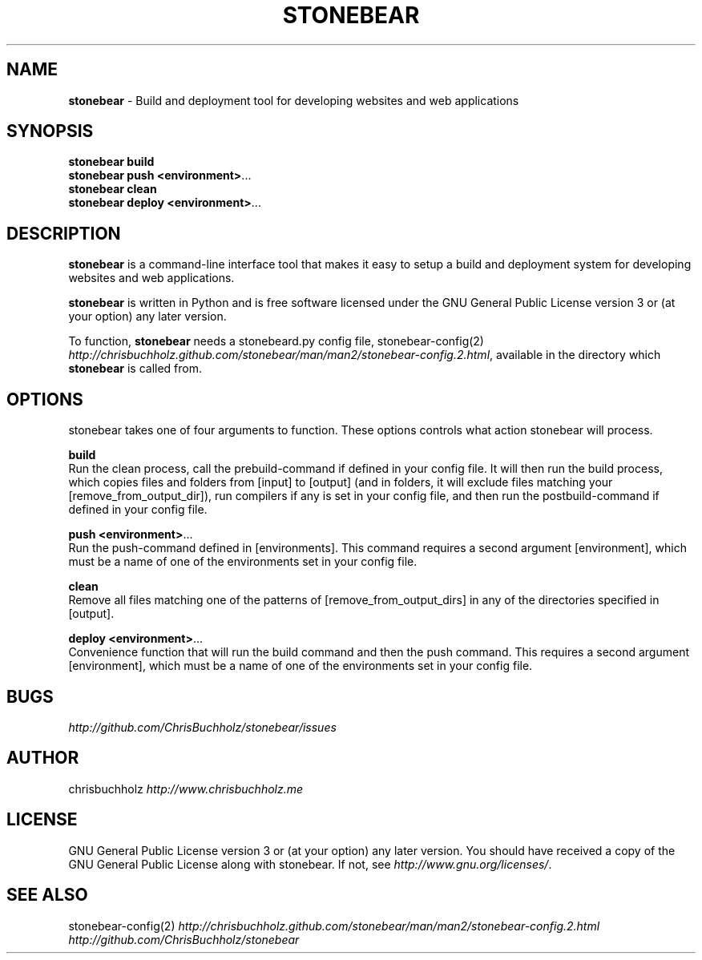 .\" generated with Ronn/v0.7.3
.\" http://github.com/rtomayko/ronn/tree/0.7.3
.
.TH "STONEBEAR" "1" "September 2011" "stonebear 0.1" "stonebear manual"
.
.SH "NAME"
\fBstonebear\fR \- Build and deployment tool for developing websites and web applications
.
.SH "SYNOPSIS"
\fBstonebear build\fR
.
.br
\fBstonebear push <environment>\fR\.\.\.
.
.br
\fBstonebear clean\fR
.
.br
\fBstonebear deploy <environment>\fR\.\.\.
.
.SH "DESCRIPTION"
\fBstonebear\fR is a command\-line interface tool that makes it easy to setup a build and deployment system for developing websites and web applications\.
.
.P
\fBstonebear\fR is written in Python and is free software licensed under the GNU General Public License version 3 or (at your option) any later version\.
.
.P
To function, \fBstonebear\fR needs a stonebeard\.py config file, stonebear\-config(2) \fIhttp://chrisbuchholz\.github\.com/stonebear/man/man2/stonebear\-config\.2\.html\fR, available in the directory which \fBstonebear\fR is called from\.
.
.SH "OPTIONS"
stonebear takes one of four arguments to function\. These options controls what action stonebear will process\.
.
.P
\fBbuild\fR
.
.br
Run the clean process, call the prebuild\-command if defined in your config file\. It will then run the build process, which copies files and folders from [input] to [output] (and in folders, it will exclude files matching your [remove_from_output_dir]), run compilers if any is set in your config file, and then run the postbuild\-command if defined in your config file\.
.
.P
\fBpush <environment>\fR\.\.\.
.
.br
Run the push\-command defined in [environments]\. This command requires a second argument [environment], which must be a name of one of the environments set in your config file\.
.
.P
\fBclean\fR
.
.br
Remove all files matching one of the patterns of [remove_from_output_dirs] in any of the directories specified in [output]\.
.
.P
\fBdeploy <environment>\fR\.\.\.
.
.br
Convenience function that will run the build command and then the push command\. This requires a second argument [environment], which must be a name of one of the environments set in your config file\.
.
.SH "BUGS"
\fIhttp://github\.com/ChrisBuchholz/stonebear/issues\fR
.
.SH "AUTHOR"
chrisbuchholz \fIhttp://www\.chrisbuchholz\.me\fR
.
.SH "LICENSE"
GNU General Public License version 3 or (at your option) any later version\. You should have received a copy of the GNU General Public License along with stonebear\. If not, see \fIhttp://www\.gnu\.org/licenses/\fR\.
.
.SH "SEE ALSO"
stonebear\-config(2) \fIhttp://chrisbuchholz\.github\.com/stonebear/man/man2/stonebear\-config\.2\.html\fR \fIhttp://github\.com/ChrisBuchholz/stonebear\fR
